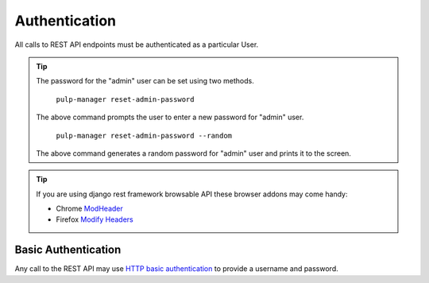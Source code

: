 Authentication
==============

All calls to REST API endpoints must be authenticated as a particular User.

.. tip::
  The password for the "admin" user can be set using two methods.

      ``pulp-manager reset-admin-password``

  The above command prompts the user to enter a new password for "admin" user.

      ``pulp-manager reset-admin-password --random``

  The above command generates a random password for "admin" user and prints it to the screen.

.. tip::
  If you are using django rest framework browsable API these browser addons may come handy:

  * Chrome `ModHeader <https://chrome.google.com/webstore/detail/modheader/idgpnmonknjnojddfkpgkljpfnnfcklj>`_
  * Firefox `Modify Headers <https://addons.mozilla.org/cs/firefox/addon/modify-headers/>`_

Basic Authentication
--------------------

Any call to the REST API may use
`HTTP basic authentication <http://tools.ietf.org/html/rfc1945#section-11.1>`_ to provide
a username and password.
